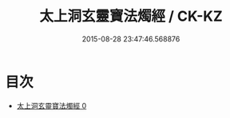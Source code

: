 #+TITLE: 太上洞玄靈寶法燭經 / CK-KZ

#+DATE: 2015-08-28 23:47:46.568876
* 目次
 - [[file:KR5b0033_000.txt][太上洞玄靈寶法燭經 0]]
